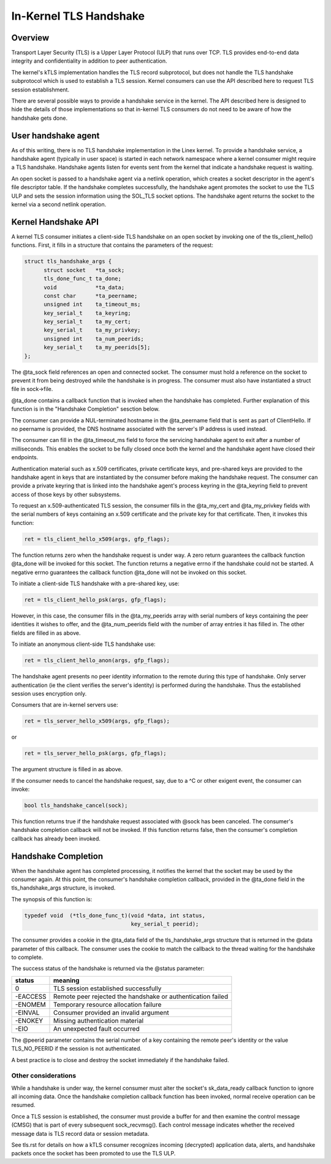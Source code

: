 .. SPDX-License-Identifier: GPL-2.0

=======================
In-Kernel TLS Handshake
=======================

Overview
========

Transport Layer Security (TLS) is a Upper Layer Protocol (ULP) that runs
over TCP. TLS provides end-to-end data integrity and confidentiality in
addition to peer authentication.

The kernel's kTLS implementation handles the TLS record subprotocol, but
does not handle the TLS handshake subprotocol which is used to establish
a TLS session. Kernel consumers can use the API described here to
request TLS session establishment.

There are several possible ways to provide a handshake service in the
kernel. The API described here is designed to hide the details of those
implementations so that in-kernel TLS consumers do not need to be
aware of how the handshake gets done.


User handshake agent
====================

As of this writing, there is no TLS handshake implementation in the
Linex kernel. To provide a handshake service, a handshake agent
(typically in user space) is started in each network namespace where a
kernel consumer might require a TLS handshake. Handshake agents listen
for events sent from the kernel that indicate a handshake request is
waiting.

An open socket is passed to a handshake agent via a netlink operation,
which creates a socket descriptor in the agent's file descriptor table.
If the handshake completes successfully, the handshake agent promotes
the socket to use the TLS ULP and sets the session information using the
SOL_TLS socket options. The handshake agent returns the socket to the
kernel via a second netlink operation.


Kernel Handshake API
====================

A kernel TLS consumer initiates a client-side TLS handshake on an open
socket by invoking one of the tls_client_hello() functions. First, it
fills in a structure that contains the parameters of the request:

.. code-block:: c

  struct tls_handshake_args {
        struct socket   *ta_sock;
        tls_done_func_t ta_done;
        void            *ta_data;
        const char      *ta_peername;
        unsigned int    ta_timeout_ms;
        key_serial_t    ta_keyring;
        key_serial_t    ta_my_cert;
        key_serial_t    ta_my_privkey;
        unsigned int    ta_num_peerids;
        key_serial_t    ta_my_peerids[5];
  };

The @ta_sock field references an open and connected socket. The consumer
must hold a reference on the socket to prevent it from being destroyed
while the handshake is in progress. The consumer must also have
instantiated a struct file in sock->file.


@ta_done contains a callback function that is invoked when the handshake
has completed. Further explanation of this function is in the "Handshake
Completion" sesction below.

The consumer can provide a NUL-terminated hostname in the @ta_peername
field that is sent as part of ClientHello. If no peername is provided,
the DNS hostname associated with the server's IP address is used instead.

The consumer can fill in the @ta_timeout_ms field to force the servicing
handshake agent to exit after a number of milliseconds. This enables the
socket to be fully closed once both the kernel and the handshake agent
have closed their endpoints.

Authentication material such as x.509 certificates, private certificate
keys, and pre-shared keys are provided to the handshake agent in keys
that are instantiated by the consumer before making the handshake
request. The consumer can provide a private keyring that is linked into
the handshake agent's process keyring in the @ta_keyring field to prevent
access of those keys by other subsystems.

To request an x.509-authenticated TLS session, the consumer fills in
the @ta_my_cert and @ta_my_privkey fields with the serial numbers of
keys containing an x.509 certificate and the private key for that
certificate. Then, it invokes this function:

.. code-block:: c

  ret = tls_client_hello_x509(args, gfp_flags);

The function returns zero when the handshake request is under way. A
zero return guarantees the callback function @ta_done will be invoked
for this socket. The function returns a negative errno if the handshake
could not be started. A negative errno guarantees the callback function
@ta_done will not be invoked on this socket.


To initiate a client-side TLS handshake with a pre-shared key, use:

.. code-block:: c

  ret = tls_client_hello_psk(args, gfp_flags);

However, in this case, the consumer fills in the @ta_my_peerids array
with serial numbers of keys containing the peer identities it wishes
to offer, and the @ta_num_peerids field with the number of array
entries it has filled in. The other fields are filled in as above.


To initiate an anonymous client-side TLS handshake use:

.. code-block:: c

  ret = tls_client_hello_anon(args, gfp_flags);

The handshake agent presents no peer identity information to the remote
during this type of handshake. Only server authentication (ie the client
verifies the server's identity) is performed during the handshake. Thus
the established session uses encryption only.


Consumers that are in-kernel servers use:

.. code-block:: c

  ret = tls_server_hello_x509(args, gfp_flags);

or

.. code-block:: c

  ret = tls_server_hello_psk(args, gfp_flags);

The argument structure is filled in as above.


If the consumer needs to cancel the handshake request, say, due to a ^C
or other exigent event, the consumer can invoke:

.. code-block:: c

  bool tls_handshake_cancel(sock);

This function returns true if the handshake request associated with
@sock has been canceled. The consumer's handshake completion callback
will not be invoked. If this function returns false, then the consumer's
completion callback has already been invoked.


Handshake Completion
====================

When the handshake agent has completed processing, it notifies the
kernel that the socket may be used by the consumer again. At this point,
the consumer's handshake completion callback, provided in the @ta_done
field in the tls_handshake_args structure, is invoked.

The synopsis of this function is:

.. code-block:: c

  typedef void	(*tls_done_func_t)(void *data, int status,
                                   key_serial_t peerid);

The consumer provides a cookie in the @ta_data field of the
tls_handshake_args structure that is returned in the @data parameter of
this callback. The consumer uses the cookie to match the callback to the
thread waiting for the handshake to complete.

The success status of the handshake is returned via the @status
parameter:

+------------+----------------------------------------------+
|  status    |  meaning                                     |
+============+==============================================+
|  0         |  TLS session established successfully        |
+------------+----------------------------------------------+
|  -EACCESS  |  Remote peer rejected the handshake or       |
|            |  authentication failed                       |
+------------+----------------------------------------------+
|  -ENOMEM   |  Temporary resource allocation failure       |
+------------+----------------------------------------------+
|  -EINVAL   |  Consumer provided an invalid argument       |
+------------+----------------------------------------------+
|  -ENOKEY   |  Missing authentication material             |
+------------+----------------------------------------------+
|  -EIO      |  An unexpected fault occurred                |
+------------+----------------------------------------------+

The @peerid parameter contains the serial number of a key containing the
remote peer's identity or the value TLS_NO_PEERID if the session is not
authenticated.

A best practice is to close and destroy the socket immediately if the
handshake failed.


Other considerations
--------------------

While a handshake is under way, the kernel consumer must alter the
socket's sk_data_ready callback function to ignore all incoming data.
Once the handshake completion callback function has been invoked, normal
receive operation can be resumed.

Once a TLS session is established, the consumer must provide a buffer
for and then examine the control message (CMSG) that is part of every
subsequent sock_recvmsg(). Each control message indicates whether the
received message data is TLS record data or session metadata.

See tls.rst for details on how a kTLS consumer recognizes incoming
(decrypted) application data, alerts, and handshake packets once the
socket has been promoted to use the TLS ULP.
